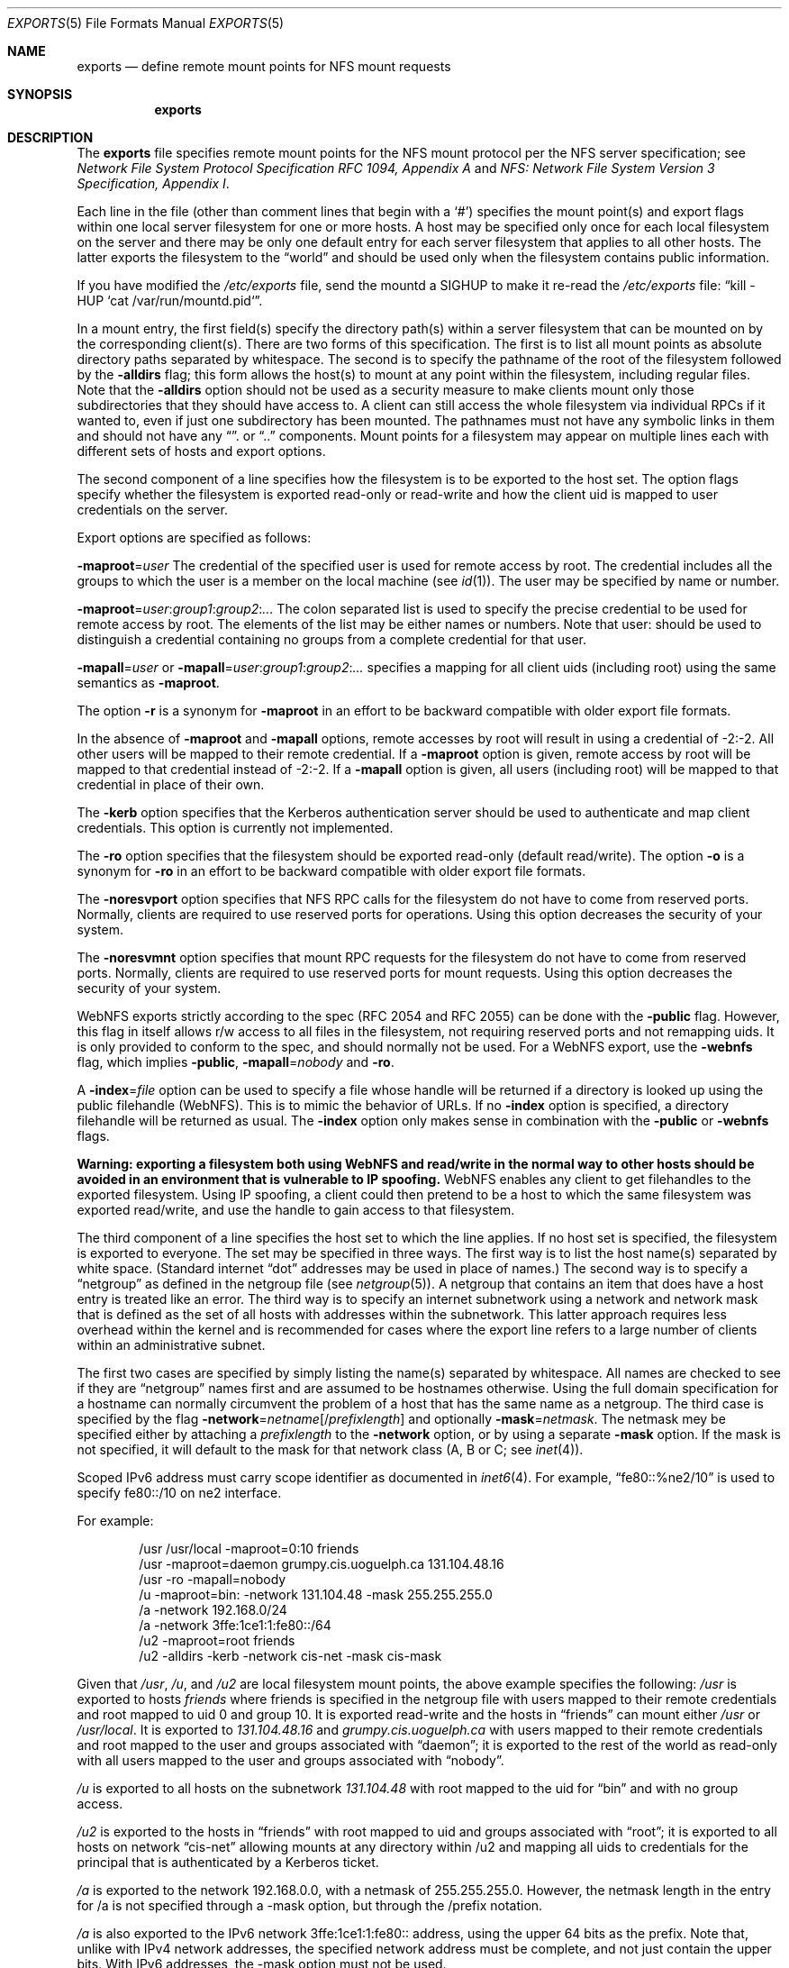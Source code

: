 .\"	$NetBSD: exports.5,v 1.29 2006/10/08 16:35:19 apb Exp $
.\"
.\" Copyright (c) 1989, 1991, 1993
.\"	The Regents of the University of California.  All rights reserved.
.\"
.\" Redistribution and use in source and binary forms, with or without
.\" modification, are permitted provided that the following conditions
.\" are met:
.\" 1. Redistributions of source code must retain the above copyright
.\"    notice, this list of conditions and the following disclaimer.
.\" 2. Redistributions in binary form must reproduce the above copyright
.\"    notice, this list of conditions and the following disclaimer in the
.\"    documentation and/or other materials provided with the distribution.
.\" 3. Neither the name of the University nor the names of its contributors
.\"    may be used to endorse or promote products derived from this software
.\"    without specific prior written permission.
.\"
.\" THIS SOFTWARE IS PROVIDED BY THE REGENTS AND CONTRIBUTORS ``AS IS'' AND
.\" ANY EXPRESS OR IMPLIED WARRANTIES, INCLUDING, BUT NOT LIMITED TO, THE
.\" IMPLIED WARRANTIES OF MERCHANTABILITY AND FITNESS FOR A PARTICULAR PURPOSE
.\" ARE DISCLAIMED.  IN NO EVENT SHALL THE REGENTS OR CONTRIBUTORS BE LIABLE
.\" FOR ANY DIRECT, INDIRECT, INCIDENTAL, SPECIAL, EXEMPLARY, OR CONSEQUENTIAL
.\" DAMAGES (INCLUDING, BUT NOT LIMITED TO, PROCUREMENT OF SUBSTITUTE GOODS
.\" OR SERVICES; LOSS OF USE, DATA, OR PROFITS; OR BUSINESS INTERRUPTION)
.\" HOWEVER CAUSED AND ON ANY THEORY OF LIABILITY, WHETHER IN CONTRACT, STRICT
.\" LIABILITY, OR TORT (INCLUDING NEGLIGENCE OR OTHERWISE) ARISING IN ANY WAY
.\" OUT OF THE USE OF THIS SOFTWARE, EVEN IF ADVISED OF THE POSSIBILITY OF
.\" SUCH DAMAGE.
.\"
.\"     @(#)exports.5	8.3 (Berkeley) 3/29/95
.\"
.Dd October 8, 2006
.Dt EXPORTS 5
.Os
.Sh NAME
.Nm exports
.Nd define remote mount points for
.Tn NFS
mount requests
.Sh SYNOPSIS
.Nm exports
.Sh DESCRIPTION
The
.Nm exports
file specifies remote mount points for the
.Tn NFS
mount protocol per the
.Tn NFS
server specification; see
.%T "Network File System Protocol Specification \\*(tNRFC\\*(sP 1094, Appendix A"
and
.%T "NFS: Network File System Version 3 Specification, Appendix I" .
.Pp
Each line in the file
(other than comment lines that begin with a
.Sq # )
specifies the mount point(s) and export flags within one local server
filesystem for one or more hosts.
A host may be specified only once for each local filesystem on the
server and there may be only one default entry for each server
filesystem that applies to all other hosts.
The latter exports the filesystem to the
.Dq world
and should
be used only when the filesystem contains public information.
.Pp
If you have modified the
.Pa /etc/exports
file, send the mountd a SIGHUP to make it re-read the
.Pa /etc/exports
file:
.Dq kill -HUP `cat /var/run/mountd.pid` .
.Pp
In a mount entry,
the first field(s) specify the directory path(s) within a server filesystem
that can be mounted on by the corresponding client(s).
There are two forms of this specification.
The first is to list all mount points as absolute
directory paths separated by whitespace.
The second is to specify the pathname of the root of the filesystem
followed by the
.Fl alldirs
flag;
this form allows the host(s) to mount at any point within the filesystem,
including regular files.
Note that the
.Fl alldirs
option should not be used as a security measure to make clients mount
only those subdirectories that they should have access to.
A client
can still access the whole filesystem via individual RPCs if it
wanted to, even if just one subdirectory has been mounted.
The pathnames must not have any symbolic links in them and should not have
any
.Dq .
or
.Dq ..
components.
Mount points for a filesystem may appear on multiple lines each with
different sets of hosts and export options.
.Pp
The second component of a line specifies how the filesystem is to be
exported to the host set.
The option flags specify whether the filesystem
is exported read-only or read-write and how the client uid is mapped to
user credentials on the server.
.Pp
Export options are specified as follows:
.Pp
.Sm off
.Fl maproot No = Ar user
.Sm on
The credential of the specified user is used for remote access by root.
The credential includes all the groups to which the user is a member
on the local machine (see
.Xr id 1 ) .
The user may be specified by name or number.
.Pp
.Sm off
.Fl maproot No = Ar user : group1 : group2 : ...
.Sm on
The colon separated list is used to specify the precise credential
to be used for remote access by root.
The elements of the list may be either names or numbers.
Note that user: should be used to distinguish a credential containing
no groups from a complete credential for that user.
.Pp
.Sm off
.Fl mapall No = Ar user
.Sm on
or
.Sm off
.Fl mapall No = Ar user : group1 : group2 : ...
.Sm on
specifies a mapping for all client uids (including root)
using the same semantics as
.Fl maproot .
.Pp
The option
.Fl r
is a synonym for
.Fl maproot
in an effort to be backward compatible with older export file formats.
.Pp
In the absence of
.Fl maproot
and
.Fl mapall
options, remote accesses by root will result in using a credential of -2:-2.
All other users will be mapped to their remote credential.
If a
.Fl maproot
option is given,
remote access by root will be mapped to that credential instead of -2:-2.
If a
.Fl mapall
option is given,
all users (including root) will be mapped to that credential in
place of their own.
.Pp
The
.Fl kerb
option specifies that the Kerberos authentication server should be
used to authenticate and map client credentials.
This option is currently not implemented.
.Pp
The
.Fl ro
option specifies that the filesystem should be exported read-only
(default read/write).
The option
.Fl o
is a synonym for
.Fl ro
in an effort to be backward compatible with older export file formats.
.Pp
The
.Fl noresvport
option specifies that NFS RPC calls for the filesystem do not have to come
from reserved ports.
Normally, clients are required to use reserved ports for operations.
Using this option decreases the security of your system.
.Pp
The
.Fl noresvmnt
option specifies that mount RPC requests for the filesystem do not have
to come from reserved ports.
Normally, clients are required to use reserved ports for mount requests.
Using this option decreases the security of your system.
.Pp
WebNFS exports strictly according to the spec (RFC 2054 and RFC 2055) can
be done with the
.Fl public
flag.
However, this flag in itself allows r/w access to all files in
the filesystem, not requiring reserved ports and not remapping uids.
It is only provided to conform to the spec, and should normally
not be used.
For a WebNFS export,
use the
.Fl webnfs
flag, which implies
.Fl public ,
.Sm off
.Fl mapall No = Ar nobody
.Sm on
and
.Fl ro .
.Pp
A
.Sm off
.Fl index No = Ar file
.Sm on
option can be used to specify a file whose handle will be returned if
a directory is looked up using the public filehandle (WebNFS).
This is to mimic the behavior of URLs.
If no
.Fl index
option is specified, a directory filehandle will be returned as usual.
The
.Fl index
option only makes sense in combination with the
.Fl public
or
.Fl webnfs
flags.
.Pp
.Bf -symbolic
Warning: exporting a filesystem both using WebNFS and read/write in
the normal way to other hosts should be avoided in an environment
that is vulnerable to IP spoofing.
.Ef
WebNFS enables any client to get filehandles to the exported filesystem.
Using IP spoofing, a client could then pretend to be a host to which
the same filesystem was exported read/write, and use the handle to
gain access to that filesystem.
.Pp
The third component of a line specifies the host set to which the line applies.
If no host set is specified, the filesystem is exported to everyone.
The set may be specified in three ways.
The first way is to list the host name(s) separated by white space.
(Standard internet
.Dq dot
addresses may be used in place of names.)
The second way is to specify a
.Dq netgroup
as defined in the netgroup file (see
.Xr netgroup 5 ) .
A netgroup that contains an item that does have a host entry
is treated like an error.
The third way is to specify an internet subnetwork using a network and
network mask that is defined as the set of all hosts with addresses within
the subnetwork.
This latter approach requires less overhead within the
kernel and is recommended for cases where the export line refers to a
large number of clients within an administrative subnet.
.Pp
The first two cases are specified by simply listing the name(s) separated
by whitespace.
All names are checked to see if they are
.Dq netgroup
names first and are assumed to be hostnames otherwise.
Using the full domain specification for a hostname can normally
circumvent the problem of a host that has the same name as a netgroup.
The third case is specified by the flag
.Sm off
.Fl network No = Ar netname Op No / Ar prefixlength
.Sm on
and optionally
.Sm off
.Fl mask No = Ar netmask .
.Sm on
The netmask mey be specified either by attaching a
.Ar prefixlength
to the
.Fl network
option, or by using a separate
.Fl mask
option.
If the mask is not specified, it will default to the mask for that network
class (A, B or C; see
.Xr inet 4 ) .
.Pp
Scoped IPv6 address must carry scope identifier as documented in
.Xr inet6 4 .
For example,
.Dq fe80::%ne2/10
is used to specify fe80::/10 on ne2 interface.
.Pp
For example:
.Bd -literal -offset indent
/usr /usr/local -maproot=0:10 friends
/usr -maproot=daemon grumpy.cis.uoguelph.ca 131.104.48.16
/usr -ro -mapall=nobody
/u -maproot=bin: -network 131.104.48 -mask 255.255.255.0
/a -network 192.168.0/24
/a -network 3ffe:1ce1:1:fe80::/64
/u2 -maproot=root friends
/u2 -alldirs -kerb -network cis-net -mask cis-mask
.Ed
.Pp
Given that
.Pa /usr ,
.Pa /u ,
and
.Pa /u2
are local filesystem mount points, the above example specifies the
following:
.Pa /usr
is exported to hosts
.Em friends
where friends is specified in the netgroup file
with users mapped to their remote credentials and
root mapped to uid 0 and group 10.
It is exported read-write and the hosts in
.Dq friends
can mount either
.Pa /usr
or
.Pa /usr/local .
It is exported to
.Em 131.104.48.16
and
.Em grumpy.cis.uoguelph.ca
with users mapped to their remote credentials and
root mapped to the user and groups associated with
.Dq daemon ;
it is exported to the rest of the world as read-only with
all users mapped to the user and groups associated with
.Dq nobody .
.Pp
.Pa /u
is exported to all hosts on the subnetwork
.Em 131.104.48
with root mapped to the uid for
.Dq bin
and with no group access.
.Pp
.Pa /u2
is exported to the hosts in
.Dq friends
with root mapped to uid and groups associated with
.Dq root ;
it is exported to all hosts on network
.Dq cis-net
allowing mounts at any
directory within /u2 and mapping all uids to credentials for the principal
that is authenticated by a Kerberos ticket.
.Pp
.Pa /a
is exported to the network 192.168.0.0, with a netmask of 255.255.255.0.
However, the netmask length in the entry for /a is not specified through
a -mask option, but through the /prefix notation.
.Pp
.Pa /a
is also exported to the IPv6 network 3ffe:1ce1:1:fe80:: address, using
the upper 64 bits as the prefix.
Note that, unlike with IPv4 network addresses, the specified network
address must be complete, and not just contain the upper bits.
With IPv6 addresses, the -mask option must not
be used.
.Sh FILES
.Bl -tag -width /etc/exports -compact
.It Pa /etc/exports
The default remote mount-point file.
.El
.Sh SEE ALSO
.Xr netgroup 5 ,
.Xr mountd 8 ,
.Xr nfsd 8 ,
.Xr showmount 8
.Sh CAVEATS
Don't re-export NFS-mounted filesystems unless you are sure of the
implications.
NFS has some assumptions about the characteristics of the file
systems being exported, e.g. when timestamps are updated.
Re-exporting should work to some extent and can even be useful in
some cases, but don't expect it works as well as with local file
systems.
.Sh BUGS
The export options are tied to the local mount points in the kernel and
must be non-contradictory for any exported subdirectory of the local
server mount point.
It is recommended that all exported directories within the same server
filesystem be specified on adjacent lines going down the tree.
You cannot specify a hostname that is also the name of a netgroup.
Specifying the full domain specification for a hostname can normally
circumvent the problem.
